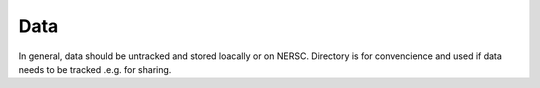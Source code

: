 Data
================

In general, data should be untracked and stored loacally or on NERSC.
Directory is for convencience and used if data needs to be tracked .e.g. for sharing.